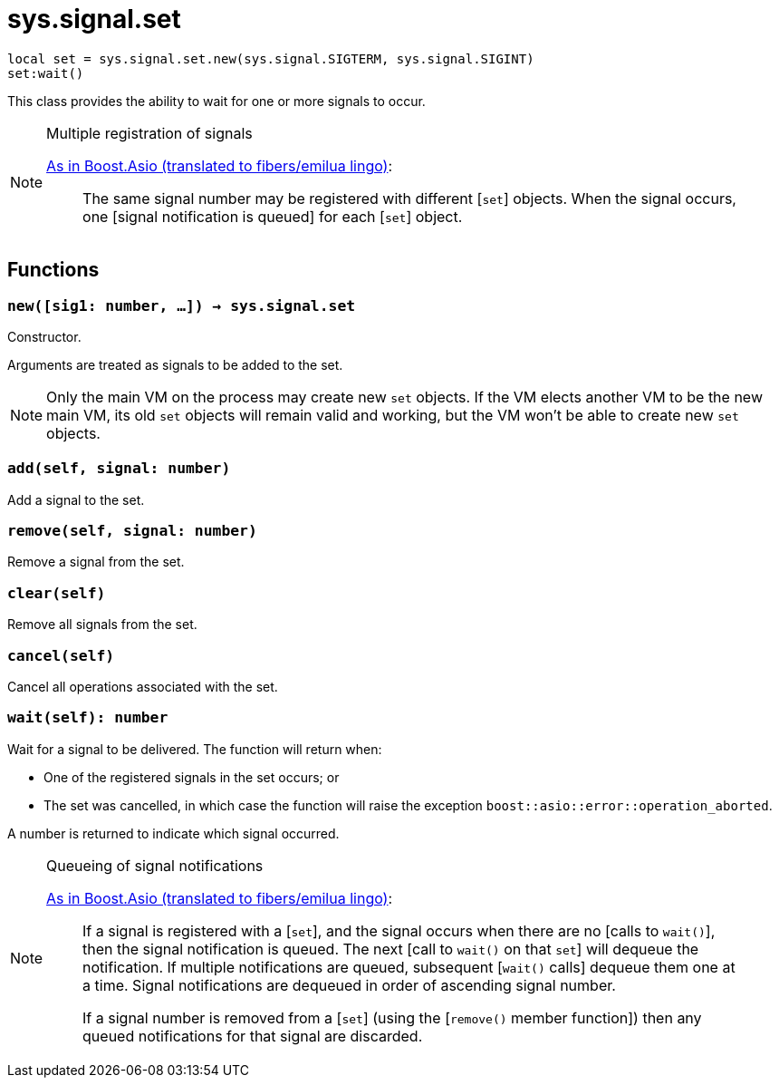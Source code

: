= sys.signal.set

[source,lua]
----
local set = sys.signal.set.new(sys.signal.SIGTERM, sys.signal.SIGINT)
set:wait()
----

This class provides the ability to wait for one or more signals to occur.

[NOTE]
.Multiple registration of signals
====
https://www.boost.org/doc/libs/1_66_0/doc/html/boost_asio/reference/signal_set.html#boost_asio.reference.signal_set.multiple_registration_of_signals[As
in Boost.Asio (translated to fibers/emilua lingo)]:

[quote]
____
The same signal number may be registered with different [`set`] objects. When
the signal occurs, one [signal notification is queued] for each [`set`] object.
____
====

== Functions

=== `new([sig1: number, ...]) -> sys.signal.set`

Constructor.

Arguments are treated as signals to be added to the set.

NOTE: Only the main VM on the process may create new `set` objects. If the VM
elects another VM to be the new main VM, its old `set` objects will remain valid
and working, but the VM won't be able to create new `set` objects.

=== `add(self, signal: number)`

Add a signal to the set.

=== `remove(self, signal: number)`

Remove a signal from the set.

=== `clear(self)`

Remove all signals from the set.

=== `cancel(self)`

Cancel all operations associated with the set.

=== `wait(self): number`

Wait for a signal to be delivered. The function will return when:

* One of the registered signals in the set occurs; or
* The set was cancelled, in which case the function will raise the exception
  `boost::asio::error::operation_aborted`.

A number is returned to indicate which signal occurred.

[NOTE]
.Queueing of signal notifications
====
https://www.boost.org/doc/libs/1_66_0/doc/html/boost_asio/reference/signal_set.html#boost_asio.reference.signal_set.queueing_of_signal_notifications[As
in Boost.Asio (translated to fibers/emilua lingo)]:

[quote]
____
If a signal is registered with a [`set`], and the signal occurs when there are
no [calls to `wait()`], then the signal notification is queued. The next [call
to `wait()` on that `set`] will dequeue the notification. If multiple
notifications are queued, subsequent [`wait()` calls] dequeue them one at a
time. Signal notifications are dequeued in order of ascending signal number.

If a signal number is removed from a [`set`] (using the [`remove()` member
function]) then any queued notifications for that signal are discarded.
____
====
